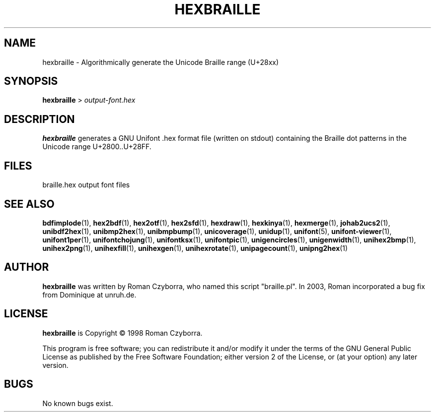 .TH HEXBRAILLE 1 "2008 Jul 06"
.SH NAME
hexbraille \- Algorithmically generate the Unicode Braille range (U+28xx)
.SH SYNOPSIS
\fBhexbraille \fP> \fIoutput-font.hex\fP
.SH DESCRIPTION
.B hexbraille
generates a GNU Unifont .hex format file (written on stdout) containing
the Braille dot patterns in the Unicode range U+2800..U+28FF.
.SH FILES
braille.hex output font files
.SH SEE ALSO
.BR bdfimplode (1),
.BR hex2bdf (1),
.BR hex2otf (1),
.BR hex2sfd (1),
.BR hexdraw (1),
.BR hexkinya (1),
.BR hexmerge (1),
.BR johab2ucs2 (1),
.BR unibdf2hex (1),
.BR unibmp2hex (1),
.BR unibmpbump (1),
.BR unicoverage (1),
.BR unidup (1),
.BR unifont (5),
.BR unifont-viewer (1),
.BR unifont1per (1),
.BR unifontchojung (1),
.BR unifontksx (1),
.BR unifontpic (1),
.BR unigencircles (1),
.BR unigenwidth (1),
.BR unihex2bmp (1),
.BR unihex2png (1),
.BR unihexfill (1),
.BR unihexgen (1),
.BR unihexrotate (1),
.BR unipagecount (1),
.BR unipng2hex (1)
.SH AUTHOR
.B hexbraille
was written by Roman Czyborra, who named this script "braille.pl".
In 2003, Roman incorporated a bug fix from Dominique at unruh.de.
.SH LICENSE
.B hexbraille
is Copyright \(co 1998 Roman Czyborra.
.PP
This program is free software; you can redistribute it and/or modify
it under the terms of the GNU General Public License as published by
the Free Software Foundation; either version 2 of the License, or
(at your option) any later version.
.SH BUGS
No known bugs exist.
